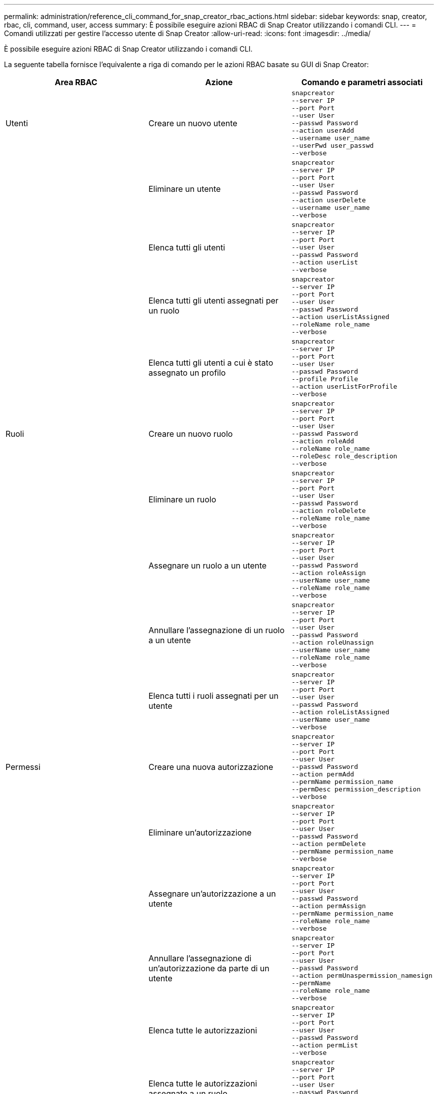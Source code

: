 ---
permalink: administration/reference_cli_command_for_snap_creator_rbac_actions.html 
sidebar: sidebar 
keywords: snap, creator, rbac, cli, command, user, access 
summary: È possibile eseguire azioni RBAC di Snap Creator utilizzando i comandi CLI. 
---
= Comandi utilizzati per gestire l'accesso utente di Snap Creator
:allow-uri-read: 
:icons: font
:imagesdir: ../media/


[role="lead"]
È possibile eseguire azioni RBAC di Snap Creator utilizzando i comandi CLI.

La seguente tabella fornisce l'equivalente a riga di comando per le azioni RBAC basate su GUI di Snap Creator:

|===
| Area RBAC | Azione | Comando e parametri associati 


 a| 
Utenti
 a| 
Creare un nuovo utente
 a| 
[listing]
----
snapcreator
--server IP
--port Port
--user User
--passwd Password
--action userAdd
--username user_name
--userPwd user_passwd
--verbose
----


|  | Eliminare un utente  a| 
[listing]
----
snapcreator
--server IP
--port Port
--user User
--passwd Password
--action userDelete
--username user_name
--verbose
----


 a| 
| Elenca tutti gli utenti  a| 
[listing]
----
snapcreator
--server IP
--port Port
--user User
--passwd Password
--action userList
--verbose
----


 a| 
| Elenca tutti gli utenti assegnati per un ruolo  a| 
[listing]
----
snapcreator
--server IP
--port Port
--user User
--passwd Password
--action userListAssigned
--roleName role_name
--verbose
----


 a| 
| Elenca tutti gli utenti a cui è stato assegnato un profilo  a| 
[listing]
----
snapcreator
--server IP
--port Port
--user User
--passwd Password
--profile Profile
--action userListForProfile
--verbose
----


 a| 
Ruoli
 a| 
Creare un nuovo ruolo
 a| 
[listing]
----
snapcreator
--server IP
--port Port
--user User
--passwd Password
--action roleAdd
--roleName role_name
--roleDesc role_description
--verbose
----


 a| 
| Eliminare un ruolo  a| 
[listing]
----
snapcreator
--server IP
--port Port
--user User
--passwd Password
--action roleDelete
--roleName role_name
--verbose
----


 a| 
| Assegnare un ruolo a un utente  a| 
[listing]
----
snapcreator
--server IP
--port Port
--user User
--passwd Password
--action roleAssign
--userName user_name
--roleName role_name
--verbose
----


 a| 
| Annullare l'assegnazione di un ruolo a un utente  a| 
[listing]
----
snapcreator
--server IP
--port Port
--user User
--passwd Password
--action roleUnassign
--userName user_name
--roleName role_name
--verbose
----


 a| 
| Elenca tutti i ruoli assegnati per un utente  a| 
[listing]
----
snapcreator
--server IP
--port Port
--user User
--passwd Password
--action roleListAssigned
--userName user_name
--verbose
----


 a| 
Permessi
 a| 
Creare una nuova autorizzazione
 a| 
[listing]
----
snapcreator
--server IP
--port Port
--user User
--passwd Password
--action permAdd
--permName permission_name
--permDesc permission_description
--verbose
----


 a| 
| Eliminare un'autorizzazione  a| 
[listing]
----
snapcreator
--server IP
--port Port
--user User
--passwd Password
--action permDelete
--permName permission_name
--verbose
----


 a| 
| Assegnare un'autorizzazione a un utente  a| 
[listing]
----
snapcreator
--server IP
--port Port
--user User
--passwd Password
--action permAssign
--permName permission_name
--roleName role_name
--verbose
----


 a| 
| Annullare l'assegnazione di un'autorizzazione da parte di un utente  a| 
[listing]
----
snapcreator
--server IP
--port Port
--user User
--passwd Password
--action permUnaspermission_namesign
--permName
--roleName role_name
--verbose
----


 a| 
| Elenca tutte le autorizzazioni  a| 
[listing]
----
snapcreator
--server IP
--port Port
--user User
--passwd Password
--action permList
--verbose
----


 a| 
| Elenca tutte le autorizzazioni assegnate a un ruolo  a| 
[listing]
----
snapcreator
--server IP
--port Port
--user User
--passwd Password
--action permListAssigned
--roleName role_name
--verbose
----


 a| 
Operazioni
 a| 
Assegnare un'operazione a un'autorizzazione
 a| 
[listing]
----
snapcreator
--server IP
--port Port
--user User
--passwd Password
--action opAssign
--opName operation_name
--permName permission_name
--verbose
----


 a| 
| Annullare l'assegnazione di un'operazione a un'autorizzazione.  a| 
[listing]
----
snapcreator
--server IP
--port Port
--user User
--passwd Password
--action opUnassign
--opName operation_name
--permName permission_name
--verbose
----


 a| 
| Elencare tutte le operazioni  a| 
[listing]
----
snapcreator
--server IP
--port Port
--user User
--passwd Password
--action opList
--verbose
----


 a| 
| Elenca tutte le operazioni assegnate a un'autorizzazione  a| 
[listing]
----
snapcreator
--server IP
--port Port
--user User
--passwd Password
--action opListAssigned
--permName permission_name
--verbose
----


 a| 
Profili
 a| 
Assegnare un profilo a un utente.
 a| 
[listing]
----
snapcreator
--server IP
--port Port
--user User
--passwd Password
--profile Profile
--action profileAssign
--userName user_name
--verbose
----


 a| 
| Annullare l'assegnazione di un profilo a un utente  a| 
[listing]
----
snapcreator
--server IP
--port Port
--user User
--passwd Password
--profile Profile
--action profileUnassign
--userName user_name
--verbose
----


 a| 
| Elenca tutti i profili assegnati a un utente  a| 
[listing]
----
snapcreator
--server IP
--port Port
--user User
--passwd Password
--action profileListForUser
--userName user_name
--verbose
----
|===